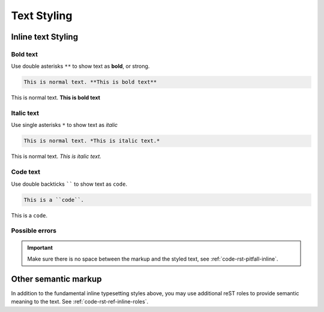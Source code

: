 .. _code-rst-ref-text-style:

============
Text Styling
============

Inline text Styling
===================

Bold text
---------

Use double asterisks ``**`` to show text as **bold**, or strong.

.. code-block:: reST

   This is normal text. **This is bold text**

This is normal text. **This is bold text**

Italic text
-----------

Use single asterisks ``*`` to show text as *italic*

.. code-block:: reST

   This is normal text. *This is italic text.*

This is normal text. *This is italic text.*

Code text
---------

Use double backticks `````` to show text as ``code``.

.. code-block:: reST

   This is a ``code``.

This is a ``code``.

Possible errors
---------------

.. important:: 
   Make sure there is no space between the markup and the styled text, see :ref:`code-rst-pitfall-inline`.

Other semantic markup
=====================

In addition to the fundamental inline typesetting styles above, you may use additional reST roles to provide semantic meaning to the text.
See :ref:`code-rst-ref-inline-roles`.
